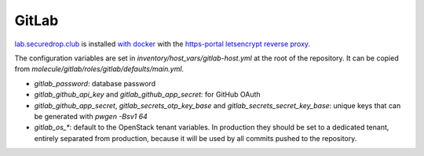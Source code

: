 GitLab
======

`lab.securedrop.club <http://lab.securedrop.club/main/securedrop-club/tree/master/molecule/gitlab/roles/gitlab>`_ is installed `with docker <https://hub.docker.com/r/sameersbn/gitlab/>`_ with the `https-portal letsencrypt reverse proxy <https://github.com/WeblateOrg/docker/blob/master/docker-compose-https.yml>`_.

The configuration variables are set in `inventory/host_vars/gitlab-host.yml` at
the root of the repository. It can be copied from
`molecule/gitlab/roles/gitlab/defaults/main.yml`.

* `gitlab_password`: database password
* `gitlab_github_api_key` and `gitlab_github_app_secret`: for GitHub OAuth
* `gitlab_github_app_secret`, `gitlab_secrets_otp_key_base` and `gitlab_secrets_secret_key_base`: unique keys that can be generated with `pwgen -Bsv1 64`
* `gitlab_os_*`: default to the OpenStack tenant variables. In production they should be set to a dedicated tenant, entirely separated from production, because it will be used by all commits pushed to the repository.

